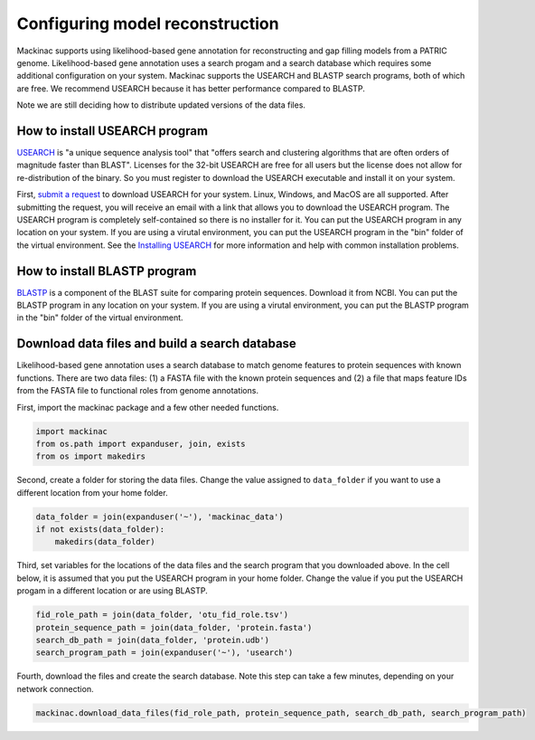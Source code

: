 
Configuring model reconstruction
--------------------------------

Mackinac supports using likelihood-based gene annotation for
reconstructing and gap filling models from a PATRIC genome.
Likelihood-based gene annotation uses a search progam and a search
database which requires some additional configuration on your system.
Mackinac supports the USEARCH and BLASTP search programs, both of which
are free. We recommend USEARCH because it has better performance
compared to BLASTP.

Note we are still deciding how to distribute updated versions of the
data files.

How to install USEARCH program
~~~~~~~~~~~~~~~~~~~~~~~~~~~~~~

`USEARCH <http://www.drive5.com/usearch/>`__ is "a unique sequence
analysis tool" that "offers search and clustering algorithms that are
often orders of magnitude faster than BLAST". Licenses for the 32-bit
USEARCH are free for all users but the license does not allow for
re-distribution of the binary. So you must register to download the
USEARCH executable and install it on your system.

First, `submit a
request <http://www.drive5.com/usearch/download.html>`__ to download
USEARCH for your system. Linux, Windows, and MacOS are all supported.
After submitting the request, you will receive an email with a link that
allows you to download the USEARCH program. The USEARCH program is
completely self-contained so there is no installer for it. You can put
the USEARCH program in any location on your system. If you are using a
virutal environment, you can put the USEARCH program in the "bin" folder
of the virtual environment. See the `Installing
USEARCH <http://www.drive5.com/usearch/manual/install.html>`__ for more
information and help with common installation problems.

How to install BLASTP program
~~~~~~~~~~~~~~~~~~~~~~~~~~~~~

`BLASTP <https://blast.ncbi.nlm.nih.gov/Blast.cgi?PROGRAM=blastp&PAGE_TYPE=BlastSearch&LINK_LOC=blasthome>`__
is a component of the BLAST suite for comparing protein sequences.
Download it from NCBI. You can put the BLASTP program in any location on
your system. If you are using a virutal environment, you can put the
BLASTP program in the "bin" folder of the virtual environment.

Download data files and build a search database
~~~~~~~~~~~~~~~~~~~~~~~~~~~~~~~~~~~~~~~~~~~~~~~

Likelihood-based gene annotation uses a search database to match genome
features to protein sequences with known functions. There are two data
files: (1) a FASTA file with the known protein sequences and (2) a file
that maps feature IDs from the FASTA file to functional roles from
genome annotations.

First, import the mackinac package and a few other needed functions.

.. code:: ipython3

    import mackinac
    from os.path import expanduser, join, exists
    from os import makedirs

Second, create a folder for storing the data files. Change the value
assigned to ``data_folder`` if you want to use a different location from
your home folder.

.. code:: ipython3

    data_folder = join(expanduser('~'), 'mackinac_data')
    if not exists(data_folder):
        makedirs(data_folder)

Third, set variables for the locations of the data files and the search
program that you downloaded above. In the cell below, it is assumed that
you put the USEARCH program in your home folder. Change the value if you
put the USEARCH progam in a different location or are using BLASTP.

.. code:: ipython3

    fid_role_path = join(data_folder, 'otu_fid_role.tsv')
    protein_sequence_path = join(data_folder, 'protein.fasta')
    search_db_path = join(data_folder, 'protein.udb')
    search_program_path = join(expanduser('~'), 'usearch')

Fourth, download the files and create the search database. Note this
step can take a few minutes, depending on your network connection.

.. code:: ipython3

    mackinac.download_data_files(fid_role_path, protein_sequence_path, search_db_path, search_program_path)
